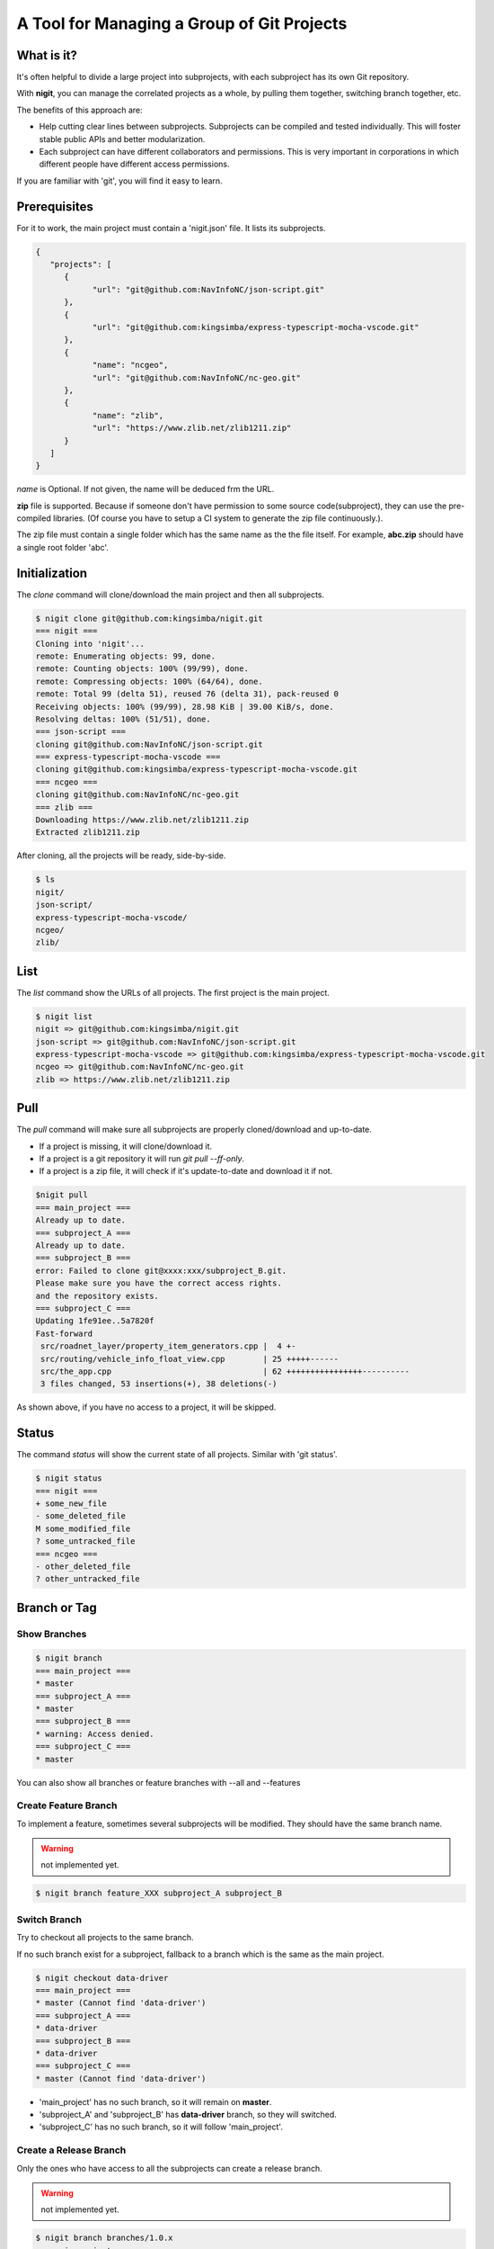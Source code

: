 A Tool for Managing a Group of Git Projects
===========================================

What is it?
-----------

It's often helpful to divide a large project into subprojects,
with each subproject has its own Git repository.

With **nigit**, you can manage the correlated projects as a whole, 
by pulling them together, switching branch together, etc.

The benefits of this approach are:

* Help cutting clear lines between subprojects. Subprojects can be compiled and tested individually.
  This will foster stable public APIs and better modularization. 
* Each subproject can have different collaborators and permissions.
  This is very important in corporations in which different people have different access permissions.

If you are familiar with 'git', you will find it easy to learn.

Prerequisites
-------------

For it to work, the main project must contain a 'nigit.json' file.
It lists its subprojects.

.. code-block:: js

   {
      "projects": [
         {
               "url": "git@github.com:NavInfoNC/json-script.git"
         }, 
         {
               "url": "git@github.com:kingsimba/express-typescript-mocha-vscode.git"
         },
         {
               "name": "ncgeo",
               "url": "git@github.com:NavInfoNC/nc-geo.git"
         },
         {
               "name": "zlib",
               "url": "https://www.zlib.net/zlib1211.zip"
         }
      ]
   }

`name` is Optional. If not given, the name will be deduced frm the URL.

**zip** file is supported. Because if someone don't have permission to some source code(subproject),
they can use the pre-compiled libraries.
(Of course you have to setup a CI system to generate the zip file continuously.).

The zip file must contain a single folder which has the same name as the the file itself.
For example, **abc.zip** should have a single root folder 'abc'.

Initialization
--------------

The `clone` command will clone/download the main project and then all subprojects.

.. code-block:: bash

   $ nigit clone git@github.com:kingsimba/nigit.git
   === nigit ===
   Cloning into 'nigit'...
   remote: Enumerating objects: 99, done.
   remote: Counting objects: 100% (99/99), done.
   remote: Compressing objects: 100% (64/64), done.
   remote: Total 99 (delta 51), reused 76 (delta 31), pack-reused 0
   Receiving objects: 100% (99/99), 28.98 KiB | 39.00 KiB/s, done.
   Resolving deltas: 100% (51/51), done.
   === json-script ===
   cloning git@github.com:NavInfoNC/json-script.git
   === express-typescript-mocha-vscode ===
   cloning git@github.com:kingsimba/express-typescript-mocha-vscode.git
   === ncgeo ===
   cloning git@github.com:NavInfoNC/nc-geo.git
   === zlib ===
   Downloading https://www.zlib.net/zlib1211.zip
   Extracted zlib1211.zip

After cloning, all the projects will be ready, side-by-side.

.. code-block:: bash

   $ ls
   nigit/
   json-script/
   express-typescript-mocha-vscode/
   ncgeo/
   zlib/

List
----

The `list` command show the URLs of all projects.
The first project is the main project.

.. code-block:: bash

   $ nigit list
   nigit => git@github.com:kingsimba/nigit.git
   json-script => git@github.com:NavInfoNC/json-script.git
   express-typescript-mocha-vscode => git@github.com:kingsimba/express-typescript-mocha-vscode.git
   ncgeo => git@github.com:NavInfoNC/nc-geo.git
   zlib => https://www.zlib.net/zlib1211.zip

Pull
----

The `pull` command will make sure all subprojects are properly cloned/download and up-to-date.

*  If a project is missing, it will clone/download it.
*  If a project is a git repository it will run `git pull --ff-only`.
*  If a project is a zip file, it will check if it's update-to-date and download it if not.

.. code-block:: bash

   $nigit pull
   === main_project ===
   Already up to date.
   === subproject_A ===
   Already up to date.
   === subproject_B ===
   error: Failed to clone git@xxxx:xxx/subproject_B.git.
   Please make sure you have the correct access rights.
   and the repository exists.
   === subproject_C ===
   Updating 1fe91ee..5a7820f
   Fast-forward
    src/roadnet_layer/property_item_generators.cpp |  4 +-
    src/routing/vehicle_info_float_view.cpp        | 25 +++++------
    src/the_app.cpp                                | 62 ++++++++++++++++----------
    3 files changed, 53 insertions(+), 38 deletions(-)

As shown above, if you have no access to a project, it will be skipped.

Status
------

The command `status` will show the current state of all projects. Similar with 'git status'.

.. code-block:: bash

   $ nigit status
   === nigit ===
   + some_new_file
   - some_deleted_file
   M some_modified_file
   ? some_untracked_file
   === ncgeo ===
   - other_deleted_file
   ? other_untracked_file

Branch or Tag
-------------

Show Branches
^^^^^^^^^^^^^

.. code-block:: bash

   $ nigit branch
   === main_project ===
   * master
   === subproject_A ===
   * master
   === subproject_B ===
   * warning: Access denied.
   === subproject_C ===
   * master

You can also show all branches or feature branches with --all and --features

Create Feature Branch
^^^^^^^^^^^^^^^^^^^^^

To implement a feature, sometimes several subprojects will be modified.
They should have the same branch name.

.. warning:: not implemented yet.

.. code-block:: bash

   $ nigit branch feature_XXX subproject_A subproject_B

Switch Branch
^^^^^^^^^^^^^

Try to checkout all projects to the same branch.

If no such branch exist for a subproject, fallback 
to a branch which is the same as the main project.

.. code-block:: bash

   $ nigit checkout data-driver
   === main_project ===
   * master (Cannot find 'data-driver')
   === subproject_A ===
   * data-driver
   === subproject_B ===
   * data-driver
   === subproject_C ===
   * master (Cannot find 'data-driver')

* 'main_project' has no such branch, so it will remain on **master**.
* 'subproject_A' and 'subproject_B' has **data-driver** branch, so they will switched.
* 'subproject_C' has no such branch, so it will follow 'main_project'.

Create a Release Branch
^^^^^^^^^^^^^^^^^^^^^^^

Only the ones who have access to all the subprojects can create a release branch.

.. warning:: not implemented yet.

.. code-block:: bash

   $ nigit branch branches/1.0.x
   === main_project ===
   + branches/1.0.x
   === subproject_A ===
   + branches/1.0.x
   === subproject_B ===
   + branches/1.0.x
   === subproject_C ===
   + branches/1.0.x
